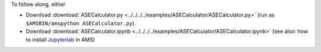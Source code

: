 To follow along, either

* Download :download:`ASECalculator.py <../../../../examples/ASECalculator/ASECalculator.py>` (run as ``$AMSBIN/amspython ASECalculator.py``).
* Download :download:`ASECalculator.ipynb <../../../../examples/ASECalculator/ASECalculator.ipynb>` (see also: how to install `Jupyterlab <../../../Scripting/Python_Stack/Python_Stack.html#install-and-run-jupyter-lab-jupyter-notebooks>`__ in AMS)
